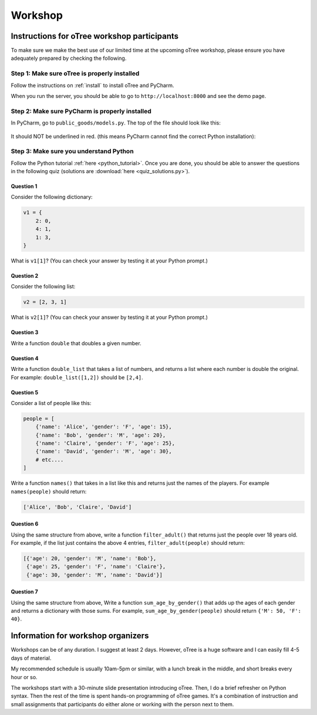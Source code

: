 Workshop
========

Instructions for oTree workshop participants
++++++++++++++++++++++++++++++++++++++++++++

To make sure we make the best use of our limited time at the upcoming
oTree workshop, please ensure you have adequately prepared by checking the
following.

Step 1: Make sure oTree is properly installed
---------------------------------------------

Follow the instructions on :ref:`install` to install oTree and PyCharm.

When you run the server, you should be able to go to ``http://localhost:8000``
and see the demo page.

Step 2: Make sure PyCharm is properly installed
-----------------------------------------------

In PyCharm, go to ``public_goods/models.py``.
The top of the file should look like this:

.. figure:: ../_static/setup/pycharm-correct.png

It should NOT be underlined in red.
(this means PyCharm cannot find the correct Python installation):


Step 3: Make sure you understand Python
---------------------------------------

Follow the Python tutorial :ref:`here <python_tutorial>`.
Once you are done, you should be able to answer the questions in the following quiz
(solutions are :download:`here <quiz_solutions.py>`).

Question 1
~~~~~~~~~~

Consider the following dictionary:

.. code-block:: python

    v1 = {
        2: 0,
        4: 1,
        1: 3,
    }

What is ``v1[1]``?
(You can check your answer by testing it at your Python prompt.)

Question 2
~~~~~~~~~~

Consider the following list:

.. code-block:: python

    v2 = [2, 3, 1]


What is ``v2[1]``?
(You can check your answer by testing it at your Python prompt.)

Question 3
~~~~~~~~~~

Write a function ``double`` that doubles a given number.


Question 4
~~~~~~~~~~

Write a function ``double_list`` that takes a list of numbers,
and returns a list where each number is double the original.
For example: ``double_list([1,2])`` should be ``[2,4]``.

Question 5
~~~~~~~~~~

Consider a list of people like this:

.. code-block:: python

    people = [
        {'name': 'Alice', 'gender': 'F', 'age': 15},
        {'name': 'Bob', 'gender': 'M', 'age': 20},
        {'name': 'Claire', 'gender': 'F', 'age': 25},
        {'name': 'David', 'gender': 'M', 'age': 30},
        # etc....
    ]

Write a function ``names()`` that takes in a list like this and returns
just the names of the players.
For example ``names(people)`` should return:

.. code-block:: python

    ['Alice', 'Bob', 'Claire', 'David']

Question 6
~~~~~~~~~~

Using the same structure from above,
write a function ``filter_adult()`` that
returns just the people over 18 years old. For example, if the list
just contains the above 4 entries, ``filter_adult(people)`` should return:

.. code-block:: python

    [{'age': 20, 'gender': 'M', 'name': 'Bob'},
     {'age': 25, 'gender': 'F', 'name': 'Claire'},
     {'age': 30, 'gender': 'M', 'name': 'David'}]

Question 7
~~~~~~~~~~

Using the same structure from above,
Write a function ``sum_age_by_gender()`` that adds up the ages of each gender
and returns a dictionary with those sums.
For example, ``sum_age_by_gender(people)`` should return ``{'M': 50, 'F': 40}``.

Information for workshop organizers
+++++++++++++++++++++++++++++++++++

Workshops can be of any duration.
I suggest at least 2 days.
However, oTree is a huge software and I can easily fill 4-5 days of material.

My recommended schedule is usually 10am-5pm or similar,
with a lunch break in the middle,
and short breaks every hour or so.

The workshops start with a 30-minute slide presentation introducing oTree.
Then, I do a brief refresher on Python syntax.
Then the rest of the time is spent hands-on programming of oTree games.
It's a combination of instruction and small assignments that
participants do either alone or working with the person next to them.

